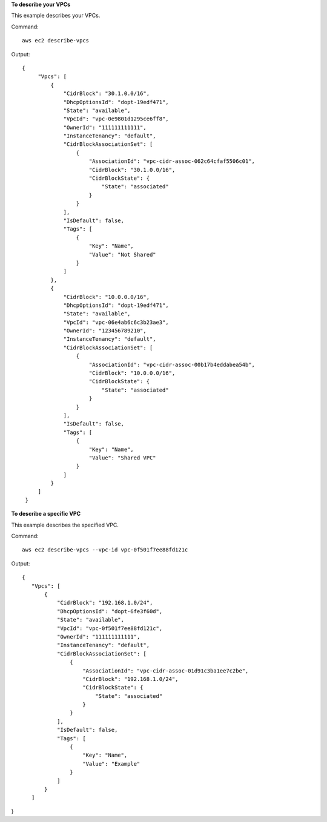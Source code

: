 **To describe your VPCs**

This example describes your VPCs.

Command::

  aws ec2 describe-vpcs

Output::

 {
      "Vpcs": [
          {
              "CidrBlock": "30.1.0.0/16",
              "DhcpOptionsId": "dopt-19edf471",
              "State": "available",
              "VpcId": "vpc-0e9801d1295ce6ff8",
              "OwnerId": "111111111111",
              "InstanceTenancy": "default",
              "CidrBlockAssociationSet": [
                  {
                      "AssociationId": "vpc-cidr-assoc-062c64cfaf5506c01",
                      "CidrBlock": "30.1.0.0/16",
                      "CidrBlockState": {
                          "State": "associated"
                      }
                  }
              ],
              "IsDefault": false,
              "Tags": [
                  {
                      "Key": "Name",
                      "Value": "Not Shared"
                  }
              ]
          },
          {
              "CidrBlock": "10.0.0.0/16",
              "DhcpOptionsId": "dopt-19edf471",
              "State": "available",
              "VpcId": "vpc-06e4ab6c6c3b23ae3",
              "OwnerId": "123456789210",
              "InstanceTenancy": "default",
              "CidrBlockAssociationSet": [
                  {
                      "AssociationId": "vpc-cidr-assoc-00b17b4eddabea54b",
                      "CidrBlock": "10.0.0.0/16",
                      "CidrBlockState": {
                          "State": "associated"
                      }
                  }
              ],
              "IsDefault": false,
              "Tags": [
                  {
                      "Key": "Name",
                      "Value": "Shared VPC"
                  }
              ]
          }
      ]
  }
  
**To describe a specific VPC**

This example describes the specified VPC.

Command::

  aws ec2 describe-vpcs --vpc-id vpc-0f501f7ee88fd121c

Output::

 {
    "Vpcs": [
        {
            "CidrBlock": "192.168.1.0/24",
            "DhcpOptionsId": "dopt-6fe3f60d",
            "State": "available",
            "VpcId": "vpc-0f501f7ee88fd121c",
            "OwnerId": "111111111111",
            "InstanceTenancy": "default",
            "CidrBlockAssociationSet": [
                {
                    "AssociationId": "vpc-cidr-assoc-01d91c3ba1ee7c2be",
                    "CidrBlock": "192.168.1.0/24",
                    "CidrBlockState": {
                        "State": "associated"
                    }
                }
            ],
            "IsDefault": false,
            "Tags": [
                {
                    "Key": "Name",
                    "Value": "Example"
                }
            ]
        }
    ]
}
